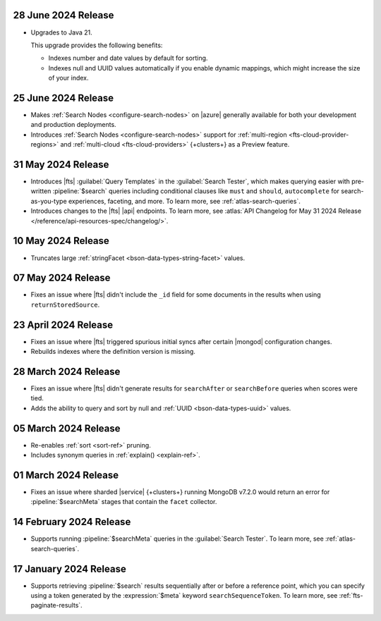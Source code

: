 .. _fts20240628:

28 June 2024 Release
~~~~~~~~~~~~~~~~~~~~~

- Upgrades to Java 21.

  .. include:: /includes/fact-fts-avs-java-21-upgrade.rst

  This upgrade provides the following benefits: 

  - Indexes number and date values by default for sorting.
  - Indexes null and UUID values automatically if you enable dynamic
    mappings, which might increase the size of your index.

.. _fts20240625:

25 June 2024 Release
~~~~~~~~~~~~~~~~~~~~~

- Makes :ref:`Search Nodes <configure-search-nodes>` on |azure|
  generally available for both your development and production 
  deployments.
- Introduces :ref:`Search Nodes <configure-search-nodes>` support for 
  :ref:`multi-region <fts-cloud-provider-regions>` and :ref:`multi-cloud
  <fts-cloud-providers>` {+clusters+} as a Preview feature. 

.. _fts20240531:

31 May 2024 Release
~~~~~~~~~~~~~~~~~~~~~

- Introduces |fts| :guilabel:`Query Templates` in the :guilabel:`Search
  Tester`, which makes querying easier with pre-written
  :pipeline:`$search` queries including conditional clauses like
  ``must`` and ``should``, ``autocomplete`` for search-as-you-type
  experiences, faceting, and more. To learn more, see
  :ref:`atlas-search-queries`. 

- Introduces changes to the |fts| |api| endpoints. To learn more, see
  :atlas:`API Changelog for May 31 2024 Release
  </reference/api-resources-spec/changelog/>`. 

.. _fts20240510:

10 May 2024 Release
~~~~~~~~~~~~~~~~~~~~~

- Truncates large :ref:`stringFacet <bson-data-types-string-facet>`
  values. 

.. _fts20240507:

07 May 2024 Release
~~~~~~~~~~~~~~~~~~~~~

- Fixes an issue where |fts| didn't include the ``_id`` field for some 
  documents in the results when using ``returnStoredSource``.  

.. _fts20240423:

23 April 2024 Release
~~~~~~~~~~~~~~~~~~~~~

- Fixes an issue where |fts| triggered spurious initial syncs 
  after certain |mongod| configuration changes.
- Rebuilds indexes where the definition version is missing.

.. _fts20240328:

28 March 2024 Release
~~~~~~~~~~~~~~~~~~~~~

- Fixes an issue where |fts| didn't generate results for 
  ``searchAfter`` or ``searchBefore`` queries when scores were tied.
- Adds the ability to query and sort by null and :ref:`UUID
  <bson-data-types-uuid>` values.

.. _fts20240305:

05 March 2024 Release
~~~~~~~~~~~~~~~~~~~~~

- Re-enables :ref:`sort <sort-ref>` pruning.
- Includes synonym queries in :ref:`explain() <explain-ref>`.

.. _fts20240301:

01 March 2024 Release
~~~~~~~~~~~~~~~~~~~~~

- Fixes an issue where sharded |service| {+clusters+}
  running MongoDB v7.2.0 would return an error for 
  :pipeline:`$searchMeta` stages that contain the 
  ``facet`` collector.

.. _fts20240214:

14 February 2024 Release
~~~~~~~~~~~~~~~~~~~~~~~~

- Supports running :pipeline:`$searchMeta` queries in the
  :guilabel:`Search Tester`. To learn more, see
  :ref:`atlas-search-queries`. 

.. _fts20240117:

17 January 2024 Release
~~~~~~~~~~~~~~~~~~~~~~~

- Supports retrieving :pipeline:`$search` results sequentially after or
  before a reference point, which you can specify using a token
  generated by the :expression:`$meta` keyword ``searchSequenceToken``.
  To learn more, see :ref:`fts-paginate-results`. 
